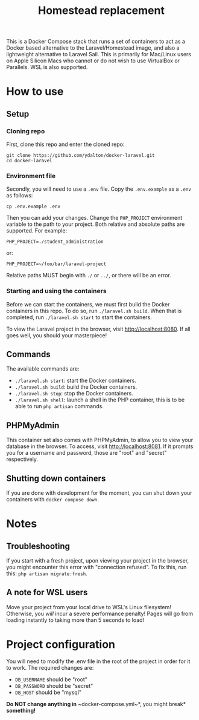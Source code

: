 #+title: Homestead replacement
This is a Docker Compose stack that runs a set of containers to act as
a Docker based alternative to the Laravel/Homestead image, and also a
lightweight alternative to Laravel Sail. This is primarily for Mac/Linux
users on Apple Silicon Macs who cannot or do not wish to use VirtualBox
or Parallels. WSL is also supported.

* How to use
** Setup
*** Cloning repo
First, clone this repo and enter the cloned repo:
#+begin_example
git clone https://github.com/ydalton/docker-laravel.git
cd docker-laravel
#+end_example
*** Environment file
Secondly, you will need to use a ~.env~ file. Copy the ~.env.example~
as a ~.env~ as follows:
#+begin_example
cp .env.example .env
#+end_example
Then you can add your changes. Change the ~PHP_PROJECT~ environment
variable to the path to your project. Both relative and absolute paths
are supported. For example:
#+begin_example
PHP_PROJECT=./student_administration
#+end_example
or:
#+begin_example
PHP_PROJECT=~/foo/bar/laravel-project
#+end_example
Relative paths MUST begin with ~./~ or ~../~, or there will be an error.
*** Starting and using the containers
Before we can start the containers, we must first build the Docker
containers in this repo. To do so, run ~./laravel.sh build~. When that
is completed, run ~./laravel.sh start~ to start the containers.

To view the Laravel project in the browser, visit
[[http://localhost:8080]]. If all goes well, you should your
masterpiece!
** Commands
The available commands are:
- ~./laravel.sh start~: start the Docker containers.
- ~./laravel.sh build~: build the Docker containers.
- ~./laravel.sh stop~: stop the Docker containers.
- ~./laravel.sh shell~: launch a shell in the PHP container, this is to
  be able to run ~php artisan~ commands.
** PHPMyAdmin
This container set also comes with PHPMyAdmin, to allow you to view your
database in the browser. To access, visit [[http://localhost:8081]]. If
it prompts you for a username and password, those are "root" and 
"secret" respectively.
** Shutting down containers
If you are done with development for the moment, you can shut down your
containers with ~docker compose down~.
* Notes
** Troubleshooting
If you start with a fresh project, upon viewing your project in the
browser, you might encounter this error with "connection refused". To
fix this, run this:
~php artisan migrate:fresh~.
** A note for WSL users
Move your project from your local drive to WSL's Linux filesystem!
Otherwise, you /will/ incur a severe performance penalty! Pages will go
from loading instantly to taking more than 5 seconds to load!
* Project configuration
You will need to modify the .env file in the root of the project in
order for it to work. The required changes are:
- ~DB_USERNAME~ should be "root"
- ~DB_PASSWORD~ should be "secret"
- ~DB_HOST~ should be "mysql"
*Do NOT change anything in* ~docker-compose.yml~*, you might break*
*something!*
